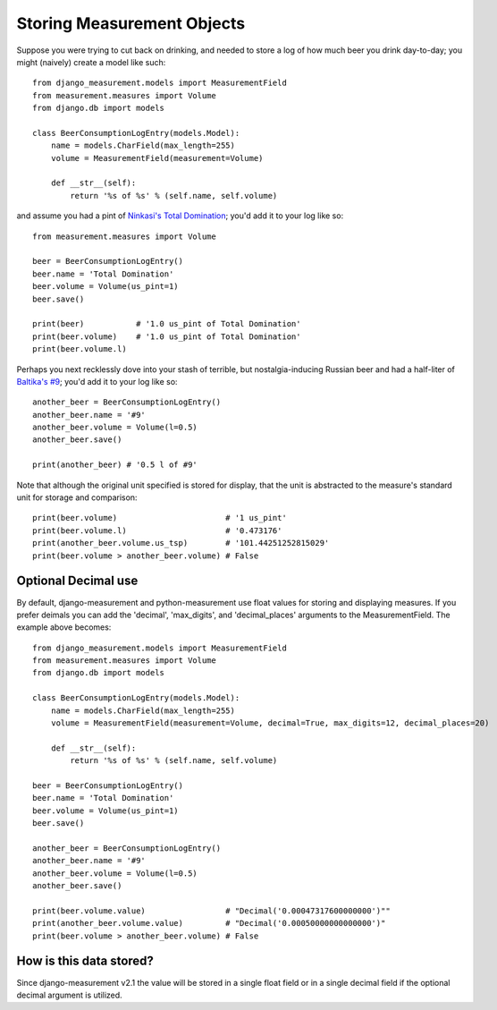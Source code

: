 
Storing Measurement Objects
===========================

Suppose you were trying to cut back on drinking,
and needed to store a log of how much beer you drink day-to-day;
you might (naively) create a model like such::

    from django_measurement.models import MeasurementField
    from measurement.measures import Volume
    from django.db import models

    class BeerConsumptionLogEntry(models.Model):
        name = models.CharField(max_length=255)
        volume = MeasurementField(measurement=Volume)

        def __str__(self):
            return '%s of %s' % (self.name, self.volume)

and assume you had a pint of 
`Ninkasi's Total Domination <http://www.ninkasibrewing.com/beers/total_domination>`_;
you'd add it to your log like so::

    from measurement.measures import Volume

    beer = BeerConsumptionLogEntry()
    beer.name = 'Total Domination'
    beer.volume = Volume(us_pint=1)
    beer.save()

    print(beer)           # '1.0 us_pint of Total Domination'
    print(beer.volume)    # '1.0 us_pint of Total Domination'
    print(beer.volume.l)

Perhaps you next recklessly dove into your stash of terrible,
but nostalgia-inducing Russian beer and had a half-liter of
`Baltika's #9 <http://beeradvocate.com/beer/profile/401/1967>`_;
you'd add it to your log like so::

    another_beer = BeerConsumptionLogEntry()
    another_beer.name = '#9'
    another_beer.volume = Volume(l=0.5)
    another_beer.save()

    print(another_beer) # '0.5 l of #9'

Note that although the original unit specified is stored for display,
that the unit is abstracted to the measure's standard unit for storage and comparison::

    print(beer.volume)                       # '1 us_pint'
    print(beer.volume.l)                     # '0.473176'
    print(another_beer.volume.us_tsp)        # '101.44251252815029'
    print(beer.volume > another_beer.volume) # False


Optional Decimal use
--------------------

By default, django-measurement and python-measurement use float values for storing and 
displaying measures. If you prefer deimals you can add the 'decimal', 'max_digits', and
'decimal_places' arguments to the MeasurementField. The example above becomes::

    from django_measurement.models import MeasurementField
    from measurement.measures import Volume
    from django.db import models

    class BeerConsumptionLogEntry(models.Model):
        name = models.CharField(max_length=255)
        volume = MeasurementField(measurement=Volume, decimal=True, max_digits=12, decimal_places=20)

        def __str__(self):
            return '%s of %s' % (self.name, self.volume)

    beer = BeerConsumptionLogEntry()
    beer.name = 'Total Domination'
    beer.volume = Volume(us_pint=1)
    beer.save()

    another_beer = BeerConsumptionLogEntry()
    another_beer.name = '#9'
    another_beer.volume = Volume(l=0.5)
    another_beer.save()

    print(beer.volume.value)                 # "Decimal('0.00047317600000000')""
    print(another_beer.volume.value)         # "Decimal('0.00050000000000000')"
    print(beer.volume > another_beer.volume) # False


How is this data stored?
------------------------

Since django-measurement v2.1 the value will be stored in a single float field or in a single decimal field if the optional decimal argument is utilized.
